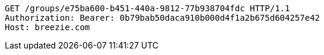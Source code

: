 [source,http,options="nowrap"]
----
GET /groups/e75ba600-b451-440a-9812-77b938704fdc HTTP/1.1
Authorization: Bearer: 0b79bab50daca910b000d4f1a2b675d604257e42
Host: breezie.com

----
